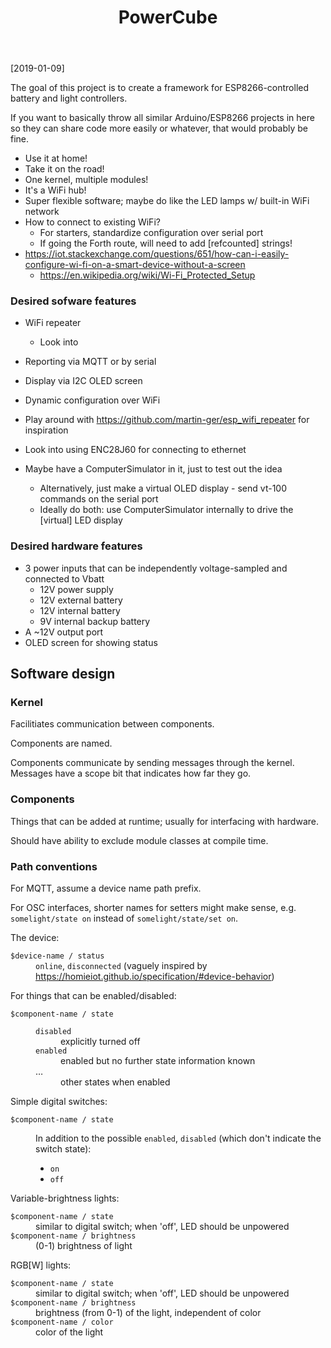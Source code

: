 #+TITLE: PowerCube

[2019-01-09]

The goal of this project is to create a framework for ESP8266-controlled
battery and light controllers.

If you want to basically throw all similar Arduino/ESP8266 projects in here
so they can share code more easily or whatever, that would probably be fine.

- Use it at home!
- Take it on the road!
- One kernel, multiple modules!
- It's a WiFi hub!
- Super flexible software; maybe do like the LED lamps w/ built-in WiFi network
- How to connect to existing WiFi?
  - For starters, standardize configuration over serial port
  - If going the Forth route, will need to add [refcounted] strings!
- https://iot.stackexchange.com/questions/651/how-can-i-easily-configure-wi-fi-on-a-smart-device-without-a-screen
  - https://en.wikipedia.org/wiki/Wi-Fi_Protected_Setup

*** Desired sofware features

- WiFi repeater
  - Look into 
- Reporting via MQTT or by serial
- Display via I2C OLED screen
- Dynamic configuration over WiFi

- Play around with https://github.com/martin-ger/esp_wifi_repeater for inspiration
- Look into using ENC28J60 for connecting to ethernet

- Maybe have a ComputerSimulator in it, just to test out the idea
  - Alternatively, just make a virtual OLED display - send vt-100 commands on the serial port
  - Ideally do both: use ComputerSimulator internally to drive the [virtual] LED display


*** Desired hardware features

- 3 power inputs that can be independently voltage-sampled and connected to Vbatt
  - 12V power supply
  - 12V external battery
  - 12V internal battery
  - 9V internal backup battery
- A ~12V output port
- OLED screen for showing status

** Software design

*** Kernel

Facilitiates communication between components.

Components are named.

Components communicate by sending messages through the kernel.
Messages have a scope bit that indicates how far they go.

*** Components

Things that can be added at runtime;
usually for interfacing with hardware.

Should have ability to exclude module classes at compile time.

*** Path conventions

For MQTT, assume a device name path prefix.

For OSC interfaces, shorter names for setters might make sense, e.g. ~somelight/state on~ instead of ~somelight/state/set on~.

The device:
- ~$device-name / status~ :: ~online~, ~disconnected~ (vaguely inspired by https://homieiot.github.io/specification/#device-behavior)

For things that can be enabled/disabled:
- ~$component-name / state~ ::
  - ~disabled~ :: explicitly turned off
  - ~enabled~ :: enabled but no further state information known
  - ... :: other states when enabled

Simple digital switches:
- ~$component-name / state~ :: In addition to the possible ~enabled~, ~disabled~ (which don't indicate the switch state):
  - ~on~
  - ~off~

Variable-brightness lights:
- ~$component-name / state~ :: similar to digital switch; when 'off', LED should be unpowered
- ~$component-name / brightness~ :: (0-1) brightness of light

RGB[W] lights:
- ~$component-name / state~ :: similar to digital switch; when 'off', LED should be unpowered
- ~$component-name / brightness~ :: brightness (from 0-1) of the light, independent of color
- ~$component-name / color~ :: color of the light

